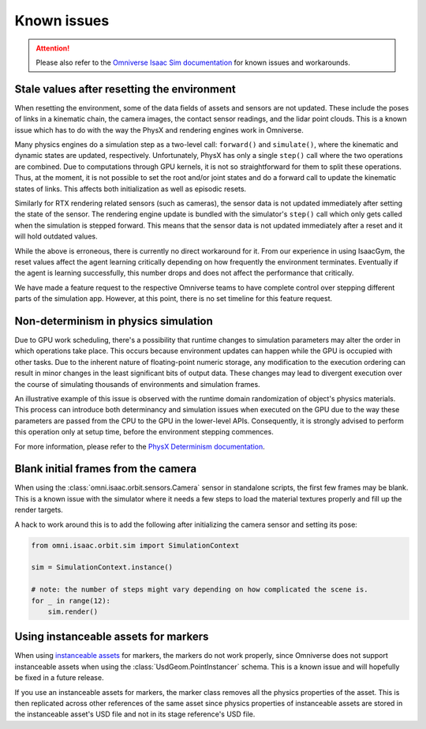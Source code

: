 Known issues
============

.. attention::

    Please also refer to the `Omniverse Isaac Sim documentation`_ for known issues and workarounds.

Stale values after resetting the environment
--------------------------------------------

When resetting the environment, some of the data fields of assets and sensors are not updated.
These include the poses of links in a kinematic chain, the camera images, the contact sensor readings,
and the lidar point clouds. This is a known issue which has to do with the way the PhysX and
rendering engines work in Omniverse.

Many physics engines do a simulation step as a two-level call: ``forward()`` and ``simulate()``,
where the kinematic and dynamic states are updated, respectively. Unfortunately, PhysX has only a
single ``step()`` call where the two operations are combined. Due to computations through GPU
kernels, it is not so straightforward for them to split these operations. Thus, at the moment,
it is not possible to set the root and/or joint states and do a forward call to update the
kinematic states of links. This affects both initialization as well as episodic resets.

Similarly for RTX rendering related sensors (such as cameras), the sensor data is not updated
immediately after setting the state of the sensor. The rendering engine update is bundled with
the simulator's ``step()`` call which only gets called when the simulation is stepped forward.
This means that the sensor data is not updated immediately after a reset and it will hold
outdated values.

While the above is erroneous, there is currently no direct workaround for it. From our experience in
using IsaacGym, the reset values affect the agent learning critically depending on how frequently
the environment terminates. Eventually if the agent is learning successfully, this number drops
and does not affect the performance that critically.

We have made a feature request to the respective Omniverse teams to have complete control
over stepping different parts of the simulation app. However, at this point, there is no set
timeline for this feature request.


Non-determinism in physics simulation
-------------------------------------

Due to GPU work scheduling, there's a possibility that runtime changes to simulation parameters
may alter the order in which operations take place. This occurs because environment updates can
happen while the GPU is occupied with other tasks. Due to the inherent nature of floating-point
numeric storage, any modification to the execution ordering can result in minor changes in the
least significant bits of output data. These changes may lead to divergent execution over the
course of simulating thousands of environments and simulation frames.

An illustrative example of this issue is observed with the runtime domain randomization of object's
physics materials. This process can introduce both determinancy and simulation issues when executed
on the GPU due to the way these parameters are passed from the CPU to the GPU in the lower-level APIs.
Consequently, it is strongly advised to perform this operation only at setup time, before the
environment stepping commences.

For more information, please refer to the `PhysX Determinism documentation`_.


Blank initial frames from the camera
------------------------------------

When using the :class:`omni.isaac.orbit.sensors.Camera` sensor in standalone scripts, the first few frames
may be blank. This is a known issue with the simulator where it needs a few steps to load the material
textures properly and fill up the render targets.

A hack to work around this is to add the following after initializing the camera sensor and setting
its pose:

.. code-block:: python

    from omni.isaac.orbit.sim import SimulationContext

    sim = SimulationContext.instance()

    # note: the number of steps might vary depending on how complicated the scene is.
    for _ in range(12):
        sim.render()


Using instanceable assets for markers
-------------------------------------

When using `instanceable assets`_ for markers, the markers do not work properly, since Omniverse does not support
instanceable assets when using the :class:`UsdGeom.PointInstancer` schema. This is a known issue and will hopefully
be fixed in a future release.

If you use an instanceable assets for markers, the marker class removes all the physics properties of the asset.
This is then replicated across other references of the same asset since physics properties of instanceable assets
are stored in the instanceable asset's USD file and not in its stage reference's USD file.

.. _instanceable assets: https://docs.omniverse.nvidia.com/app_isaacsim/app_isaacsim/tutorial_gym_instanceable_assets.html
.. _Omniverse Isaac Sim documentation: https://docs.omniverse.nvidia.com/isaacsim/latest/known_issues.html
.. _PhysX Determinism documentation: https://nvidia-omniverse.github.io/PhysX/physx/5.3.1/docs/BestPractices.html#determinism
